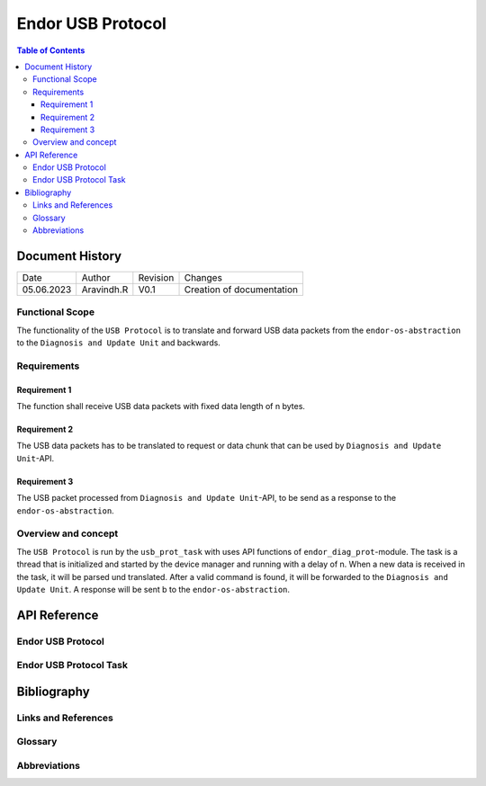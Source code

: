 .. _Endor USB Protocol:

Endor USB Protocol
#################################

.. contents:: Table of Contents

Document History
******************

============= ================= ======== ===========================================
Date          Author            Revision Changes
------------- ----------------- -------- -------------------------------------------
05.06.2023    Aravindh.R        V0.1     Creation of documentation
============= ================= ======== ===========================================

Functional Scope
===================
The functionality of the ``USB Protocol`` is to translate and forward USB data packets 
from the ``endor-os-abstraction`` to the ``Diagnosis and Update Unit`` and backwards.

Requirements
=================

Requirement 1
--------------------
The function shall receive USB data packets with fixed data length of n bytes.

Requirement 2
--------------------
The USB data packets has to be translated to request or data chunk that can be used by ``Diagnosis and Update Unit``-API.

Requirement 3
--------------------
The USB packet processed from ``Diagnosis and Update Unit``-API, to be send as a response to the ``endor-os-abstraction``.

Overview and concept
=============================
The ``USB Protocol`` is run by the ``usb_prot_task`` with uses API functions of ``endor_diag_prot``-module.
The task is a thread that is initialized and started by the device manager and running with a delay of n. When 
a new data is received in the task, it will be parsed und translated. After a valid command is found, it will be forwarded to the 
``Diagnosis and Update Unit``. A response will be sent b to the ``endor-os-abstraction``.

.. uml:: uml_diagramms/usb_proto.puml

API Reference
******************
Endor USB Protocol
=============================

.. doxygengroup:: USB_PROT
   :project: doxy_api
   :path: ../doxygen/build/

Endor USB Protocol Task
==================================

.. doxygengroup:: USB_PROT_TASK
   :project: doxy_api
   :path: ../doxygen/build/

Bibliography
******************************************

Links and References
====================

Glossary
===============

Abbreviations
===============


